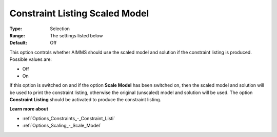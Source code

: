 

.. _Options_Scaling_-_Constraint_Listing_Scaled_Model:


Constraint Listing Scaled Model
===============================



:Type:	Selection	
:Range:	The settings listed below	
:Default:	Off	



This option controls whether AIMMS should use the scaled model and solution if the constraint listing is produced. Possible values are:



*	Off
*	On




If this option is switched on and if the option **Scale Model**  has been switched on, then the scaled model and solution will be used to print the constraint listing, otherwise the original (unscaled) model and solution will be used. The option **Constraint Listing**  should be activated to produce the constraint listing.





**Learn more about** 

*	:ref:`Options_Constraints_-_Constraint_Listi` 
*	:ref:`Options_Scaling_-_Scale_Model` 



